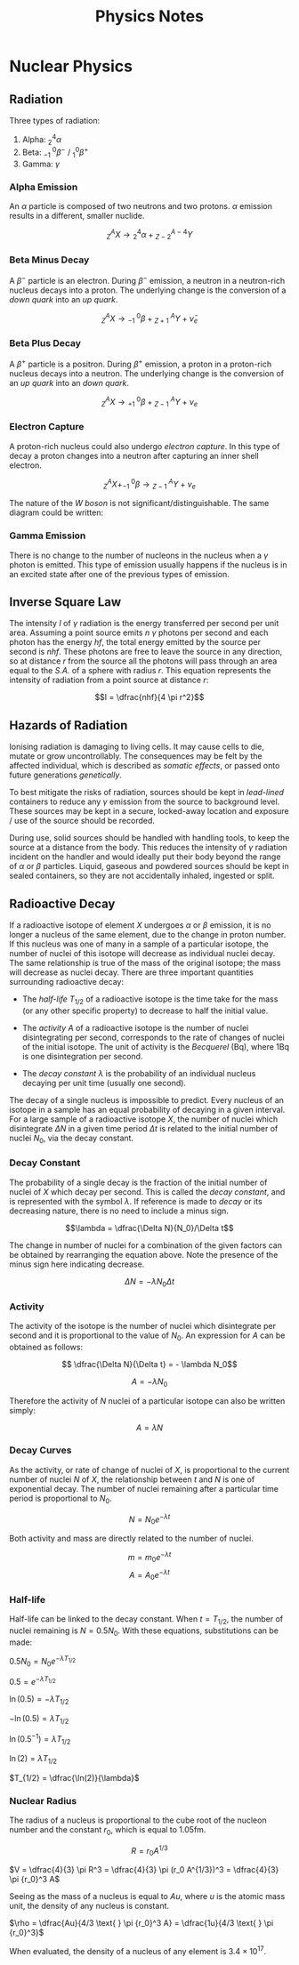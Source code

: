 
#+TITLE: Physics Notes
#+STARTUP: latexpreview
#+latex_header: \usepackage{tikz-feynman}

* Nuclear Physics
** Radiation

Three types of radiation:

1. Alpha: $^4_2\alpha$
2. Beta: $^{ \text{ } \text{ }0}_{-1}\beta^-$ / $^{0}_{1}\beta^+$
3. Gamma: $\gamma$

*** Alpha Emission

An $\alpha$ particle is composed of two neutrons and two protons. $\alpha$ emission results in a different, smaller nuclide.

\[^A_ZX \rightarrow \text{} ^4_2\alpha + \text{} ^{A-4}_{Z-2}Y\]

*** Beta Minus Decay

A $\beta^-$ particle is an electron. During $\beta^-$ emission, a neutron in a neutron-rich nucleus decays into a proton. The underlying change is the conversion of a /down quark/ into an /up quark/.

\[^A_ZX \rightarrow \text{} ^{ \text{ } \text{ }0}_{-1}\beta + \text{} ^{\text{ } \text{ }A}_{Z+1}Y + \bar{\nu}_e\]

#+begin_export latex

\begin{tikzpicture}[x=30mm, y=30mm]
\begin{feynman}
    \vertex (i1) {\(u\)};
    \vertex[right=.15 of i1] (i2) {\(d\)};
    \vertex[right=.15 of i2] (i3) {\(d\)};
    \vertex[below=.3 of i2] (n) {\(n\)};

    \vertex[above=2 of i1] (f1) {\(u\)};
    \vertex[right=.15 of f1] (f2) {\(d\)};
    \vertex[right=.15 of f2] (f3) {\(u\)};
    \vertex[above=.3 of f2] (p) {\(p\)};

    \vertex[above=1 of i3] (a);
    \vertex[right=.15 of a] (b);
    \vertex[right=.15 of b] (c);

    \vertex at ($(c) + (1,.25)$) (d);
    \vertex at ($(d) + (.2, 1)$) (f4) {\(\bar{\nu}_e\)};
    \vertex at ($(d) + (.9,.5)$) (f5) {\(e^-\)};
\diagram*{
    (i1) -- [fermion, opacity=0.5] (a) -- [fermion, opacity=0.5] (f1),
    (i2) -- [fermion, opacity=0.5] (b) -- [fermion, opacity=0.5] (f2),
    (i3) -- [fermion, very thick] (c) -- [fermion, very thick] (f3),
    (c) -- [boson, edge label'=\(W^-\), momentum, very thick] (d),
    (d) -- [fermion, very thick] (f5),
    (d) -- [anti fermion, very thick] (f4),
};

\draw[-stealth] (-.4,-.4) -- (-.4,2.2);
\node at (-.4,2.3) {\(t\)};
\end{feynman}
\end{tikzpicture}

#+end_export

*** Beta Plus Decay

A $\beta^+$ particle is a positron. During $\beta^+$ emission, a proton in a proton-rich nucleus decays into a neutron. The underlying change is the conversion of an /up quark/ into an /down quark/.

\[^A_ZX \rightarrow \text{} ^{ \text{ } \text{ }0}_{+1}\beta + \text{} ^{\text{ } \text{ }A}_{Z-1}Y + \nu_e\]

#+begin_export latex

\begin{tikzpicture}[x=30mm, y=30mm]
\begin{feynman}
    \vertex (i1) {\(u\)};
    \vertex[right=.15 of i1] (i2) {\(d\)};
    \vertex[right=.15 of i2] (i3) {\(u\)};
    \vertex[below=.3 of i2] (n) {\(p\)};

    \vertex[above=2 of i1] (f1) {\(u\)};
    \vertex[right=.15 of f1] (f2) {\(d\)};
    \vertex[right=.15 of f2] (f3) {\(d\)};
    \vertex[above=.3 of f2] (p) {\(n\)};

    \vertex[above=1 of i3] (a);
    \vertex[right=.15 of a] (b);
    \vertex[right=.15 of b] (c);

    \vertex at ($(c) + (1,.25)$) (d);
    \vertex at ($(d) + (.2, 1)$) (f4) {\(\nu_e\)};
    \vertex at ($(d) + (.9,.5)$) (f5) {\(e^+\)};
\diagram*{
    (i1) -- [fermion, opacity=0.5] (a) -- [fermion, opacity=0.5] (f1),
    (i2) -- [fermion, opacity=0.5] (b) -- [fermion, opacity=0.5] (f2),
    (i3) -- [fermion, very thick] (c) -- [fermion, very thick] (f3),
    (c) -- [boson, edge label'=\(W^+\), momentum, very thick] (d),
    (d) -- [anti fermion, very thick] (f5),
    (d) -- [fermion, very thick] (f4),
};

\draw[-stealth] (-.4,-.4) -- (-.4,2.2);
\node at (-.4,2.3) {\(t\)};
\end{feynman}
\end{tikzpicture}

#+end_export

*** Electron Capture

A proton-rich nucleus could also undergo /electron capture/. In this type of decay a proton changes into a neutron after capturing an inner shell electron.

\[^A_ZX + ^{ \text{ } \text{ }0}_{-1}\beta \rightarrow \text{} ^{\text{ } \text{ }A}_{Z-1}Y + \nu_e\]

#+begin_export latex

\begin{tikzpicture}[x=30mm, y=30mm]
\begin{feynman}
    \vertex (i1) {\(u\)};
    \vertex[right=.15 of i1] (i2) {\(d\)};
    \vertex[right=.15 of i2] (i3) {\(u\)};
    \vertex[below=.3 of i2] (n) {\(p\)};

    \vertex[above=2 of i1] (f1) {\(u\)};
    \vertex[right=.15 of f1] (f2) {\(d\)};
    \vertex[right=.15 of f2] (f3) {\(d\)};
    \vertex[above=.3 of f2] (p) {\(n\)};

    \vertex[above=1 of i3] (a);
    \vertex[right=.15 of a] (b);
    \vertex[right=.15 of b] (c);

    \vertex at ($(c) + (1,-.2)$) (d);
    \vertex at ($(d) + (.3, 1)$) (f4) {\(\nu_e\)};
    \vertex at ($(d) + (.3,-1)$) (f5) {\(e^-\)};
\diagram*{
    (i1) -- [fermion, opacity=0.5] (a) -- [fermion, opacity=0.5] (f1),
    (i2) -- [fermion, opacity=0.5] (b) -- [fermion, opacity=0.5] (f2),
    (i3) -- [fermion, very thick] (c) -- [fermion, very thick] (f3),
    (d) -- [boson, edge label'=\(W^-\), momentum, very thick] (c),
    (d) -- [anti fermion, very thick] (f5),
    (d) -- [fermion, very thick] (f4),
};

\draw[-stealth] (-.4,-.4) -- (-.4,2.2);
\node at (-.4,2.3) {\(t\)};
\end{feynman}
\end{tikzpicture}

#+end_export

The nature of the /W boson/ is not significant/distinguishable. The same diagram could be written:

#+begin_export latex

\begin{tikzpicture}[x=30mm, y=30mm]
\begin{feynman}
    \vertex (i1) {\(u\)};
    \vertex[right=.15 of i1] (i2) {\(d\)};
    \vertex[right=.15 of i2] (i3) {\(u\)};
    \vertex[below=.3 of i2] (n) {\(p\)};

    \vertex[above=2 of i1] (f1) {\(u\)};
    \vertex[right=.15 of f1] (f2) {\(d\)};
    \vertex[right=.15 of f2] (f3) {\(d\)};
    \vertex[above=.3 of f2] (p) {\(n\)};

    \vertex[above=1 of i3] (a);
    \vertex[right=.15 of a] (b);
    \vertex[right=.15 of b] (c);

    \vertex at ($(c) + (1,.2)$) (d);
    \vertex at ($(d) + (.3, 1)$) (f4) {\(\nu_e\)};
    \vertex at ($(d) + (.3,-1)$) (f5) {\(e^-\)};
\diagram*{
    (i1) -- [fermion, opacity=0.5] (a) -- [fermion, opacity=0.5] (f1),
    (i2) -- [fermion, opacity=0.5] (b) -- [fermion, opacity=0.5] (f2),
    (i3) -- [fermion, very thick] (c) -- [fermion, very thick] (f3),
    (c) -- [boson, edge label'=\(W^+\), momentum, very thick] (d),
    (d) -- [anti fermion, very thick] (f5),
    (d) -- [fermion, very thick] (f4),
};

\draw[-stealth] (-.4,-.4) -- (-.4,2.2);
\node at (-.4,2.3) {\(t\)};
\end{feynman}
\end{tikzpicture}

#+end_export

*** Gamma Emission

There is no change to the number of nucleons in the nucleus when a $\gamma$ photon is emitted. This type of emission usually happens if the nucleus is in an excited state after one of the previous types of emission.

** Inverse Square Law

The intensity $I$ of $\gamma$ radiation is the energy transferred per second per unit area. Assuming a point source emits $n$ $\gamma$ photons per second and each photon has the energy $hf$, the total energy emitted by the source per second is $nhf$. These photons are free to leave the source in any direction, so at distance $r$ from the source all the photons will pass through an area equal to the /S.A./ of a sphere with radius $r$. This equation represents the intensity of radiation from a point source at distance $r$:

\[I = \dfrac{nhf}{4 \pi r^2}\]

** Hazards of Radiation

Ionising radiation is damaging to living cells. It may cause cells to die, mutate or grow uncontrollably. The consequences may be felt by the affected individual, which is described as /somatic effects/, or passed onto future generations /genetically/.

To best mitigate the risks of radiation, sources should be kept in /lead-lined/ containers to reduce any $\gamma$ emission from the source to background level. These sources may be kept in a secure, locked-away location and exposure / use of the source should be recorded.

During use, solid sources should be handled with handling tools, to keep the source at a distance from the body. This reduces the intensity of $\gamma$ radiation incident on the handler and would ideally put their body beyond the range of $\alpha$ or $\beta$ particles. Liquid, gaseous and powdered sources should be kept in sealed containers, so they are not accidentally inhaled, ingested or split.

** Radioactive Decay

If a radioactive isotope of element $X$ undergoes $\alpha$ or $\beta$ emission, it is no longer a nucleus of the same element, due to the change in proton number. If this nucleus was one of many in a sample of a particular isotope, the number of nuclei of this isotope will decrease as individual nuclei decay. The same relationship is true of the mass of the original isotope; the mass will decrease as nuclei decay. There are three important quantities surrounding radioactive decay:

- The /half-life/ $T_{1/2}$ of a radioactive isotope is the time take for the mass (or any other specific property) to decrease to half the initial value.

- The /activity/ $A$ of a radioactive isotope is the number of nuclei disintegrating per second, corresponds to the rate of changes of nuclei of the initial isotope. The unit of activity is the /Becquerel/ (Bq), where 1Bq is one disintegration per second.

- The /decay constant/ $\lambda$ is the probability of an individual nucleus decaying per unit time (usually one second).

The decay of a single nucleus is impossible to predict. Every nucleus of an isotope in a sample has an equal probability of decaying in a given interval. For a large sample of a radioactive isotope $X$, the number of nuclei which disintegrate $\Delta N$ in a given time period $\Delta t$ is related to the initial number of nuclei $N_0$, via the decay constant.

*** Decay Constant

The probability of a single decay is the fraction of the initial number of nuclei of $X$ which decay per second. This is called the /decay constant/, and is represented with the symbol $\lambda$. If reference is made to /decay/ or its decreasing nature, there is no need to include a minus sign.

\[\lambda = \dfrac{\Delta N}{N_0}/\Delta t\]

The change in number of nuclei for a combination of the given factors can be obtained by rearranging the equation above. Note the presence of the minus sign here indicating decrease.

\[ \Delta N = - \lambda N_0 \Delta t\]

*** Activity

The activity of the isotope is the number of nuclei which disintegrate per second and it is proportional to the value of $N_0$. An expression for $A$ can be obtained as follows:

\[ \dfrac{\Delta N}{\Delta t} = - \lambda N_0\]

\[ A = - \lambda N_0\]

Therefore the activity of $N$ nuclei of a particular isotope can also be written simply:

\[ A = \lambda N\]

*** Decay Curves

As the activity, or rate of change of nuclei of $X$, is proportional to the current number of nuclei $N$ of $X$, the relationship between $t$ and $N$ is one of exponential decay. The number of nuclei remaining after a particular time period is proportional to $N_0$.

\[N = N_0 e^{- \lambda t}\]

[[./images/c-14_decay.png]]

Both activity and mass are directly related to the number of nuclei.

\[m = m_0 e^{- \lambda t}\]
\[A = A_0 e^{- \lambda t}\]

*** Half-life

Half-life can be linked to the decay constant. When $t= T_{1/2}$, the number of nuclei remaining is $N = 0.5N_0$. With these equations, substitutions can be made:

$0.5N_0 = N_0 e^{-\lambda T_{1/2}}$

$0.5 = e^{-\lambda T_{1/2}}$

$\ln (0.5) = -\lambda T_{1/2}$

$-\ln (0.5) = \lambda T_{1/2}$

$\ln (0.5^{-1}) = \lambda T_{1/2}$

$\ln (2) = \lambda T_{1/2}$

$T_{1/2} = \dfrac{\ln(2)}{\lambda}$

[[./images/c-14_t_half.png]]

*** Nuclear Radius

The radius of a nucleus is proportional to the cube root of the nucleon number and the constant $r_0$, which is equal to 1.05fm.

\[R = r_0 A^{1/3}\]

$V = \dfrac{4}{3} \pi R^3 = \dfrac{4}{3} \pi (r_0 A^{1/3})^3 = \dfrac{4}{3} \pi {r_0}^3 A$

Seeing as the mass of a nucleus is equal to $Au$, where $u$ is the atomic mass unit, the density of any nucleus is constant.

$\rho = \dfrac{Au}{4/3 \text{ } \pi {r_0}^3 A} = \dfrac{1u}{4/3 \text{ } \pi {r_0}^3}$

When evaluated, the density of a nucleus of any element is $3.4 \times 10^{17}$.
